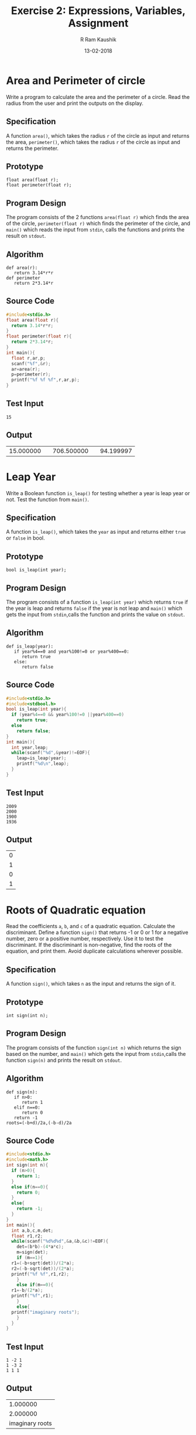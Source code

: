 #+TITLE: Exercise 2: Expressions, Variables, Assignment
#+AUTHOR:R Ram Kaushik
#+DATE: 13-02-2018
#+LaTeX_HEADER: \usepackage{palatino}
#+LaTeX_HEADER: \usepackage[top=1in, bottom=1.25in, left=1.25in, right=1.25in]{geometry}
#+LaTeX_HEADER: \usepackage{setspace}
#+PROPERTY: header-args :exports both :eval no-exports
#+OPTIONS: toc:nil
#+OPTIONS: num:1
#+begin_latex
%\linespread{1.2}
#+end_latex
* Area and Perimeter of circle
Write a program to calculate the area and the perimeter of a circle. Read the radius from 
the user and print the outputs on the display.
** Specification
A function =area()=, which takes the radius =r= of the circle as 
input and returns the area, =perimeter()=, which takes the radius =r=
of the circle as input and returns the perimeter.
** Prototype
#+BEGIN_EXAMPLE
float area(float r);
float perimeter(float r);
#+END_EXAMPLE
** Program Design
The program consists of the 2 functions =area(float r)= which finds the area 
of the circle, =perimeter(float r)= which finds the perimeter of the circle,
and =main()= which reads the input from =stdin=, calls the functions and prints 
the result on =stdout=.
** Algorithm
#+BEGIN_EXAMPLE
def area(r):
   return 3.14*r*r
def perimeter
   return 2*3.14*r
#+END_EXAMPLE
** Source Code
#+BEGIN_SRC C :cmdline <arper.in
  #include<stdio.h>
  float area(float r){
    return 3.14*r*r;
  }
  float perimeter(float r){
    return 2*3.14*r;
  }
  int main(){
    float r,ar,p;
    scanf("%f",&r);
    ar=area(r);
    p=perimeter(r);
    printf("%f %f %f",r,ar,p);
  }
#+END_SRC
** Test Input
#+BEGIN_EXAMPLE
15
#+END_EXAMPLE
** Output
#+RESULTS:
|15.000000| |706.500000| |94.199997|

* Leap Year 
Write a Boolean function =is_leap()= for testing whether a year is leap year or not. 
Test the function from =main()=.
** Specification
A function =is_leap()=, which takes the =year= as input and returns either =true=
 or =false= in bool.
** Prototype
#+BEGIN_EXAMPLE
bool is_leap(int year);
#+END_EXAMPLE
** Program Design
The program consists of a function =is_leap(int year)= which returns =true= if the 
year is leap and returns =false= if the year is not leap and =main()= which gets the
input from =stdin=,calls the function and prints the value on =stdout=. 
** Algorithm
#+BEGIN_EXAMPLE
def is_leap(year):
   if year%4==0 and year%100!=0 or year%400==0:
      return true
   else:
      return false
#+END_EXAMPLE
** Source Code
#+BEGIN_SRC C :cmdline <leap.in
  #include<stdio.h>
  #include<stdbool.h>
  bool is_leap(int year){
    if (year%4==0 && year%100!=0 ||year%400==0)
      return true;
    else
      return false;
  }
  int main(){
    int year,leap;
    while(scanf("%d",&year)!=EOF){
      leap=is_leap(year);
      printf("%d\n",leap);
    }
  }
#+END_SRC
** Test Input
#+BEGIN_EXAMPLE
2009
2000
1900
1936
#+END_EXAMPLE
** Output
#+RESULTS:
| 0 |
| 1 |
| 0 |
| 1 |
* Roots of Quadratic equation
Read the coefficients =a=, =b=, and =c= of a quadratic equation. Calculate the discriminant.  
Define a function =sign()= that returns -1 or 0 or 1 for a negative number, zero or a 
positive number, respectively. Use it to test the discriminant. If the discriminant is 
non-negative, find the roots of the equation, and print them. Avoid duplicate calculations 
wherever possible.
** Specification
A function =sign()=, which takes =n= as the input and returns the sign of it.
** Prototype
#+BEGIN_EXAMPLE
int sign(int n);
#+END_EXAMPLE           
** Program Design
The program consists of the function =sign(int n)= which returns the sign based on the number,
and =main()= which gets the input from =stdin=,calls the function =sign(n)= and prints the 
result on =stdout=.
** Algorithm
#+BEGIN_EXAMPLE
def sign(n):
   if n>0:
      return 1
   elif n==0:
      return 0
   return -1
roots=(-b+d)/2a,(-b-d)/2a
#+END_EXAMPLE
** Source Code
#+BEGIN_SRC C :cmdline <quad.in
  #include<stdio.h>
  #include<math.h>
  int sign(int n){
    if (n>0){
      return 1;
    }
    else if(n==0){
      return 0;
    }
    else{
      return -1;
    }
  }
  int main(){
    int a,b,c,m,det;
    float r1,r2;
    while(scanf("%d%d%d",&a,&b,&c)!=EOF){
      det=(b*b)-(4*a*c);
      m=sign(det);
      if (m==1){
	r1=(-b+sqrt(det))/(2*a);
	r2=(-b-sqrt(det))/(2*a);
	printf("%f %f",r1,r2);
      }
      else if(m==0){
	r1=-b/(2*a);
	printf("%f",r1);
      }
      else{
	printf("imaginary roots");
      }
    }
  }
#+END_SRC
** Test Input
#+BEGIN_EXAMPLE
1 -2 1
1 -3 2
1 1 1
#+END_EXAMPLE
** Output
#+RESULTS:
|1.000000|
|2.000000| |1.000000|
|imaginary roots|
* Distance between 2 points
Write a program to compute the distance between two points. To read a point, the program 
should read 2 numbers from the user for the =x= and =y= coordinates. Hence your program 
should read numbers for the two points. Print the output on the stdout. Implement a 
function =distance(x1, y1, x2, y2)= that takes two points =(x1, y1)= and =(x2, y2)= as 4 
parameters and returns the distance between the two points. Avoid duplicate calculations 
wherever possible.
** Specification
A function =distance()= which takes the coordinates of 2 points as inputsin int and returns the 
distance between them.
** Prototype
#+BEGIN_EXAMPLE
float distance(int x1,int y1,int x2,int y2);
#+END_EXAMPLE
** Program Design
The program consists of the functions =distance(int x1,int y1,int x2,int y2)= which returns the 
distance between the points (x1,y1) and (x2,y2) and =main()= which gets the inputs from =stdin=,
calls the function and prints the result on =stdout=.
** Algorithm
#+BEGIN_EXAMPLE
def distance(x1,y1,x2,y2):
   d=sqrt(pow(x1-x2,2)+pow(y1-y2,2))
   return d
#+END_EXAMPLE
** Source Code
#+BEGIN_SRC C :cmdline <dist.in
  #include<stdio.h>
  #include<math.h>
  float distance(int x1,int y1 ,int x2,int y2){
    float d;
    d=sqrt((x1-x2)*(x1-x2)+(y1-y2)*(y1-y2));
    return d;
  }
  int main(){
    int x1,x2,y1,y2;
    float d;
    scanf("%d%d%d%d",&x1,&y1,&x2,&y2);
    d=distance(x1,y1,x2,y2);
    printf("%f",d);
  }
#+END_SRC
** Test Input
#+BEGIN_EXAMPLE
5 6
1 2
#+END_EXAMPLE
** Output
#+RESULTS:
|5.656854|
* Swap two variables.
Initialize two variables with values read from the user and exchange (swap) their contents. 
Print them before and after the swap.
** Specification
A function which swaps the 2 numbers.
** Program Design
The program consists of =main()= which gets the input from =stdin=, swaps them and prints them 
on =stdout=.     
** Algorithm
#+BEGIN_EXAMPLE
t=a
a=b
b=t
#+END_EXAMPLE
** Source Code
#+BEGIN_SRC C :cmdline <swap.in
  #include <stdio.h>
  int main (){
    int a,b,t;
    scanf ("%d%d", &a, &b);
    t = a;
    a = b;
    b = t;
    printf ("%d %d\n", a, b);  
    return 0;
  }
#+END_SRC
** Test Input
#+BEGIN_EXAMPLE
5 10
#+END_EXAMPLE
** Output
#+RESULTS:
: 10 5
* Swap using function
Define a function =swap()= to exchange the contents of the two variables, and check whether 
the function works as intended. If it does not work, what is the reason?
** Specification
A function =swap()= takes two numbers as inputs and returns the numbers after swapping them.
** Prototype
#+BEGIN_EXAMPLE
int swap(int* a, int* b);
#+END_EXAMPLE
** Program Description
The program contains a function =swap(int* a, int* b)=, which swaps the numbers and =main()=
which gets the input from =stdin=, calls the function and prints the output on =stdout=
** Algorithm
#+BEGIN_EXAMPLE
def swap(a, b):
   a,b=b,a
#+END_EXAMPLE
** Source Code
#+BEGIN_SRC C :cmdline <swap.in
  #include<stdio.h>
  void swap(int* a,int* b){
    int t=*a;
    *a=*b;
    *b=t;
  }
  int main(){
    int a,b;
    scanf("%d%d",&a,&b);
    swap(&a,&b);
    printf("%d %d\n",a,b);
  }
#+END_SRC
** Test Input
#+BEGIN_EXAMPLE
5 10
#+END_EXAMPLE
** Output
#+RESULTS:
: 10 5
* Circulate numbers
Read four numbers =a, b, c, d= from stdin. Circulate them so that a gets the value of b, 
and so on: =a <- b <- c <- d <- a=
** Specification
A function that circulates the numbers.
** Program Design
 The program consists of  =main()= which gets the input from =stdin=, circulates them in the 
way =a <- b <- c <- d <- a= and prints the numbers on =stdout=.
** Algorithm
#+BEGIN_EXAMPLE
t=a1;
a1=a2;
a2=a3;
.
.
.
a_(n-1)=a_n;
a_n=t;
#+END_EXAMPLE
** Source Code
#+BEGIN_SRC C :cmdline <circle.in
  #include <stdio.h>
  int main (){
    int a, b, c, d,t;
    scanf ("%d%d%d%d", &a, &b, &c, &d);
    t = a;
    a = b;
    b = c;
    c = d;
    d = t;
    printf ("%d %d %d %d\n", a, b, c, d);
    return 0;
  }     
#+END_SRC
** Test Input
#+BEGIN_EXAMPLE
1 -3 2 6
#+END_EXAMPLE
** Output
#+RESULTS:
: -3 2 6 1

* Rearrange three numbers 
Read three numbers =a, b, c= from stdin. Write a program to rearrange them so that 
=a $\le$ b $\le$ c=.
** Specification
2 functions =min2()=, which takes two integers as input  and returns the minimum of the two
and =min3()=, which takes three integers as inputs and returns the minimum of the three.
** Prototype
#+BEGIN_EXAMPLE
int min2(int a,int b);
int min3(int a,int b,int c);
#+END_EXAMPLE 
** Program Design
The program consists of the functions =min2(a,b)= which returns minimum of two numbers, =min3(a,b,c)=
which returns minimum of three numbers and =main()= which gets inputs from =stdin=, calls the 
function and prints the result on =stdout=.
** Algorithm
#+BEGIN_EXAMPLE
def min2(a,b):
   if a<=b:
      return a
   return b
def min3(a,b,c):
   t=min2(a,b)
   return min2(t,c)
#+END_EXAMPLE
** Source Code
#+BEGIN_SRC C :cmdline <rearr.in
  #include<stdio.h>
  int min2(int a,int b){
    if(a<=b){
      return a;
    }
    return b;
  }
  int min3(int a, int b, int c){
    int temp=min2(a,b);
    return min2(temp,c);
  }
  int main(){
    int a,b,c,s,p;
    scanf("%d%d%d",&a,&b,&c);
    p=a+b;
    s=a+b+c;
    a=min3(a,b,c);
    b=p-a;
    c=s-(a+b);
    printf("%d %d %d",a,b,c);
  }
#+END_SRC
** Test Input
#+BEGIN_EXAMPLE
1 -3 2
#+END_EXAMPLE
** Output
#+RESULTS:
: -3 1 2

* Rearrange numbers in an array
Fill an array of 3 numbers with numbers read from stdin. Write a program to rearrange 
them so that =a[0] $\le$ a[1] $\le$ a[2]=
** Specification
2 functions =min2()=, which takes two integers as input  and returns the minimum of the two
and =min3()=, which takes three integers as inputs and returns the minimum of the three.
** Prototype
#+BEGIN_EXAMPLE
int min2(int a,int b);
int min3(int a,int b,int c);
#+END_EXAMPLE 
** Program Design
The program consists of the functions =min2(a,b)= which returns minimum of two numbers, =min3(a,b,c)=
which returns minimum of three numbers and =main()= which gets inputs from =stdin=, calls the 
function and prints the result on =stdout=.
** Algorithm
#+BEGIN_EXAMPLE
def min2(a,b):
   if a<=b:
      return a
   return b
def min3(a,b,c):
   t=min2(a,b)
   return min2(t,c)
#+END_EXAMPLE
** Source Code
#+BEGIN_SRC C :cmdline <rearrarr.in
#include<stdio.h>
int swap(int* a,int* b){
   int t=*a;
   *a=*b;
   *b=t;
}
int main(){
   int a[5],s=0,p;
   for(int i=0;i<3;i++){
      scanf("%d",&a[i]);
      s+=a[i];
   }
   if(a[0]>a[1]){
     swap(&a[0],&a[1]);
   }
   if(a[1]>a[2]){
     swap(&a[1],&a[2]);
   }
   if(a[0]>a[1]){
     swap(&a[0],&a[1]);
   }
   for(int i=0;i<3;i++){
      printf("%d ",a[i]);
   }
}
#+END_SRC
** Test Input
#+BEGIN_EXAMPLE
23 52 13
#+END_EXAMPLE
** Output
#+RESULTS:
: 13 23 52
     


